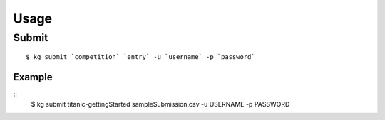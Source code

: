 ====
Usage
====

------
Submit
------

::

  $ kg submit `competition` `entry` -u `username` -p `password`

^^^^^^
Example
^^^^^^

::
  $ kg submit titanic-gettingStarted sampleSubmission.csv -u USERNAME -p PASSWORD
